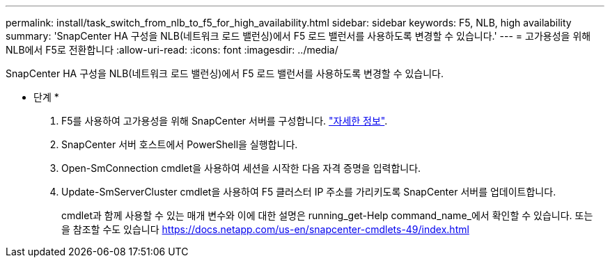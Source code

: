 ---
permalink: install/task_switch_from_nlb_to_f5_for_high_availability.html 
sidebar: sidebar 
keywords: F5, NLB, high availability 
summary: 'SnapCenter HA 구성을 NLB(네트워크 로드 밸런싱)에서 F5 로드 밸런서를 사용하도록 변경할 수 있습니다.' 
---
= 고가용성을 위해 NLB에서 F5로 전환합니다
:allow-uri-read: 
:icons: font
:imagesdir: ../media/


[role="lead"]
SnapCenter HA 구성을 NLB(네트워크 로드 밸런싱)에서 F5 로드 밸런서를 사용하도록 변경할 수 있습니다.

* 단계 *

. F5를 사용하여 고가용성을 위해 SnapCenter 서버를 구성합니다. https://kb.netapp.com/Advice_and_Troubleshooting/Data_Protection_and_Security/SnapCenter/How_to_configure_SnapCenter_Servers_for_high_availability_using_F5_Load_Balancer["자세한 정보"^].
. SnapCenter 서버 호스트에서 PowerShell을 실행합니다.
. Open-SmConnection cmdlet을 사용하여 세션을 시작한 다음 자격 증명을 입력합니다.
. Update-SmServerCluster cmdlet을 사용하여 F5 클러스터 IP 주소를 가리키도록 SnapCenter 서버를 업데이트합니다.
+
cmdlet과 함께 사용할 수 있는 매개 변수와 이에 대한 설명은 running_get-Help command_name_에서 확인할 수 있습니다. 또는 을 참조할 수도 있습니다 https://docs.netapp.com/us-en/snapcenter-cmdlets-49/index.html[]


